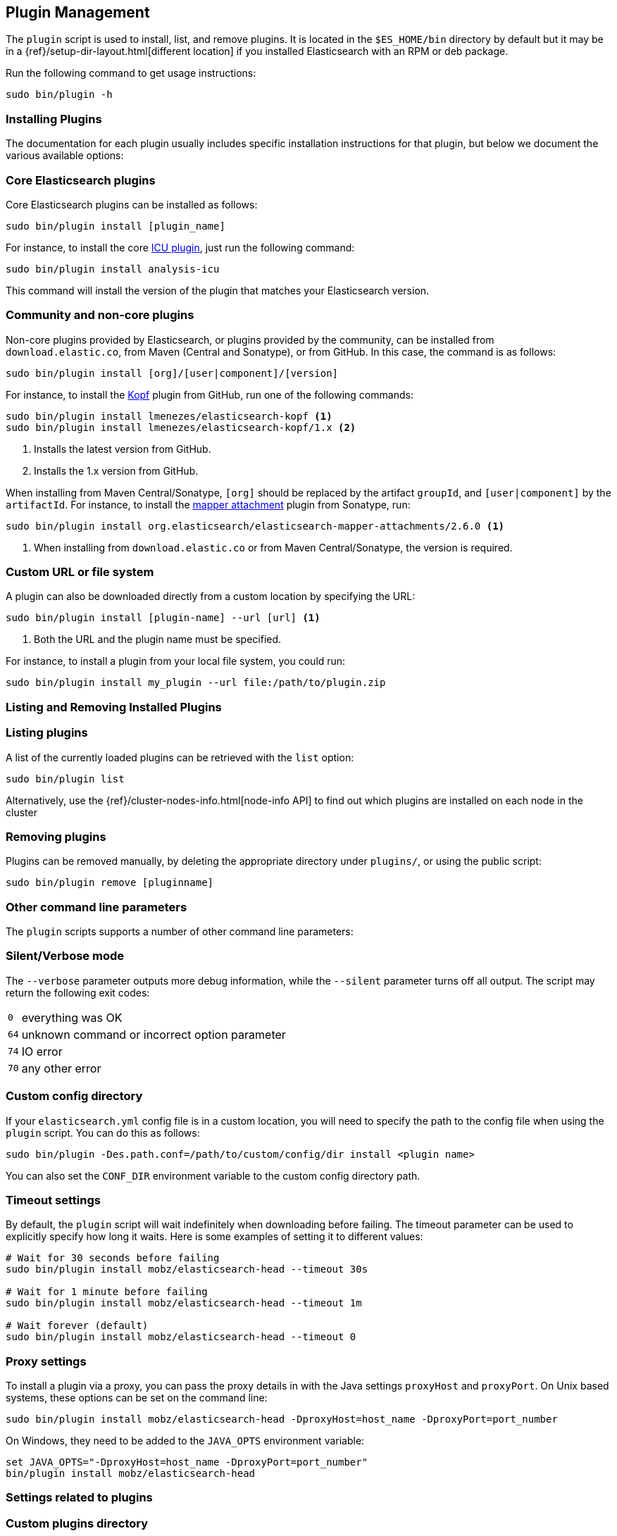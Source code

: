 [[plugin-management]]
== Plugin Management

The `plugin` script is used to install, list, and remove plugins. It is
located in the `$ES_HOME/bin` directory by default but it may be in a
{ref}/setup-dir-layout.html[different location] if you installed Elasticsearch
with an RPM or deb package.

Run the following command to get usage instructions:

[source,shell]
-----------------------------------
sudo bin/plugin -h
-----------------------------------

[[installation]]
=== Installing Plugins

The documentation for each plugin usually includes specific installation
instructions for that plugin, but below we document the various available
options:

[float]
=== Core Elasticsearch plugins

Core Elasticsearch plugins can be installed as follows:

[source,shell]
-----------------------------------
sudo bin/plugin install [plugin_name]
-----------------------------------

For instance, to install the core <<analysis-icu,ICU plugin>>, just run the
following command:

[source,shell]
-----------------------------------
sudo bin/plugin install analysis-icu
-----------------------------------

This command will install the version of the plugin that matches your
Elasticsearch version.

[float]
=== Community and non-core plugins

Non-core plugins provided by Elasticsearch, or plugins provided by the
community, can be installed from `download.elastic.co`, from Maven (Central
and Sonatype), or from GitHub.  In this case, the command is as follows:

[source,shell]
-----------------------------------
sudo bin/plugin install [org]/[user|component]/[version]
-----------------------------------

For instance, to install the https://github.com/lmenezes/elasticsearch-kopf[Kopf]
plugin from GitHub, run one of the following commands:

[source,shell]
-----------------------------------
sudo bin/plugin install lmenezes/elasticsearch-kopf <1>
sudo bin/plugin install lmenezes/elasticsearch-kopf/1.x <2>
-----------------------------------
<1> Installs the latest version from GitHub.
<2> Installs the 1.x version from GitHub.

When installing from Maven Central/Sonatype, `[org]` should be replaced by
the artifact `groupId`, and `[user|component]` by the `artifactId`.  For
instance, to install the
https://github.com/elastic/elasticsearch-mapper-attachments[mapper attachment]
plugin from Sonatype, run:

[source,shell]
-----------------------------------
sudo bin/plugin install org.elasticsearch/elasticsearch-mapper-attachments/2.6.0 <1>
-----------------------------------
<1> When installing from `download.elastic.co` or from Maven Central/Sonatype, the
    version is required.

[float]
=== Custom URL or file system

A plugin can also be downloaded directly from a custom location by specifying the URL:

[source,shell]
-----------------------------------
sudo bin/plugin install [plugin-name] --url [url] <1>
-----------------------------------
<1> Both the URL and the plugin name must be specified.

For instance, to install a plugin from your local file system, you could run:

[source,shell]
-----------------------------------
sudo bin/plugin install my_plugin --url file:/path/to/plugin.zip
-----------------------------------

[[listing-removing]]
=== Listing and Removing Installed Plugins

[float]
=== Listing plugins

A list of the currently loaded plugins can be retrieved with the `list` option:

[source,shell]
-----------------------------------
sudo bin/plugin list
-----------------------------------

Alternatively, use the {ref}/cluster-nodes-info.html[node-info API] to find
out which plugins are installed on each node in the cluster

[float]
=== Removing plugins

Plugins can be removed manually, by deleting the appropriate directory under
`plugins/`, or using the public script:

[source,shell]
-----------------------------------
sudo bin/plugin remove [pluginname]
-----------------------------------

=== Other command line parameters

The `plugin` scripts supports a number of other command line parameters:

[float]
=== Silent/Verbose mode

The `--verbose` parameter outputs more debug information, while the `--silent`
parameter turns off all output.  The script may return the following exit
codes:

[horizontal]
`0`:: everything was OK
`64`:: unknown command or incorrect option parameter
`74`:: IO error
`70`:: any other error

[float]
=== Custom config directory

If your `elasticsearch.yml` config file is in a custom location, you will need
to specify the path to the config file when using the `plugin` script.  You
can do this as follows:

[source,sh]
---------------------
sudo bin/plugin -Des.path.conf=/path/to/custom/config/dir install <plugin name>
---------------------

You can also set the `CONF_DIR` environment variable to the custom config
directory path.

[float]
=== Timeout settings

By default, the `plugin` script will wait indefinitely when downloading before
failing. The timeout parameter can be used to explicitly specify how long it
waits. Here is some examples of setting it to different values:

[source,shell]
-----------------------------------
# Wait for 30 seconds before failing
sudo bin/plugin install mobz/elasticsearch-head --timeout 30s

# Wait for 1 minute before failing
sudo bin/plugin install mobz/elasticsearch-head --timeout 1m

# Wait forever (default)
sudo bin/plugin install mobz/elasticsearch-head --timeout 0
-----------------------------------

[float]
=== Proxy settings

To install a plugin via a proxy, you can pass the proxy details in with the
Java settings `proxyHost` and `proxyPort`. On Unix based systems, these
options can be set on the command line:

[source,shell]
-----------------------------------
sudo bin/plugin install mobz/elasticsearch-head -DproxyHost=host_name -DproxyPort=port_number
-----------------------------------

On Windows, they need to be added to the `JAVA_OPTS` environment variable:

[source,shell]
-----------------------------------
set JAVA_OPTS="-DproxyHost=host_name -DproxyPort=port_number"
bin/plugin install mobz/elasticsearch-head
-----------------------------------

=== Settings related to plugins

[float]
=== Custom plugins directory

The `plugins` directory can be changed from the default by adding the
following to the `elasticsearch.yml` config file:

[source,yml]
---------------------
path.plugins: /path/to/custom/plugins/dir
---------------------

The default location of the `plugins` directory depends on
{ref}/setup-dir-layout.html[which package you install].

[float]
=== Mandatory Plugins

If you rely on some plugins, you can define mandatory plugins by adding
`plugin.mandatory` setting to the `config/elasticsearch.yml` file, for
example:

[source,yaml]
--------------------------------------------------
plugin.mandatory: mapper-attachments,lang-groovy
--------------------------------------------------

For safety reasons, a node will not start if it is missing a mandatory plugin.

